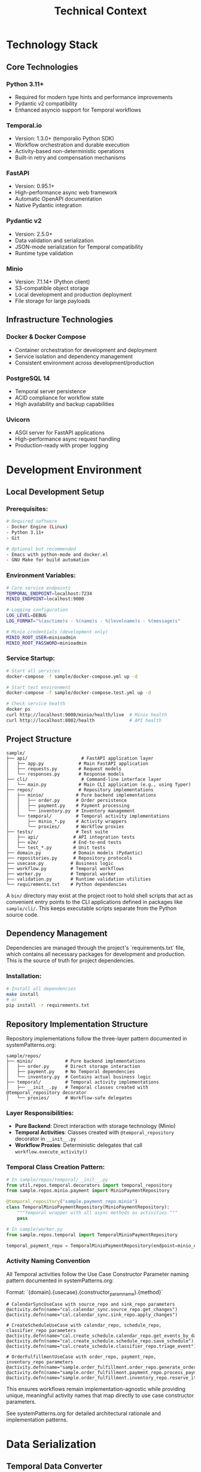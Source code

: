 #+TITLE: Technical Context
#+STARTUP: overview

* Technology Stack

** Core Technologies

*** Python 3.11+
- Required for modern type hints and performance improvements
- Pydantic v2 compatibility
- Enhanced asyncio support for Temporal workflows

*** Temporal.io
- Version: 1.3.0+ (temporalio Python SDK)
- Workflow orchestration and durable execution
- Activity-based non-deterministic operations
- Built-in retry and compensation mechanisms

*** FastAPI
- Version: 0.95.1+
- High-performance async web framework
- Automatic OpenAPI documentation
- Native Pydantic integration

*** Pydantic v2
- Version: 2.5.0+
- Data validation and serialization
- JSON-mode serialization for Temporal compatibility
- Runtime type validation

*** Minio
- Version: 7.1.14+ (Python client)
- S3-compatible object storage
- Local development and production deployment
- File storage for large payloads

** Infrastructure Technologies

*** Docker & Docker Compose
- Container orchestration for development and deployment
- Service isolation and dependency management
- Consistent environment across development/production

*** PostgreSQL 14
- Temporal server persistence
- ACID compliance for workflow state
- High availability and backup capabilities

*** Uvicorn
- ASGI server for FastAPI applications
- High-performance async request handling
- Production-ready with proper logging

* Development Environment

** Local Development Setup

*** Prerequisites:
#+BEGIN_SRC bash
# Required software
- Docker Engine (Linux)
- Python 3.11+
- Git

# Optional but recommended
- Emacs with python-mode and docker.el
- GNU Make for build automation
#+END_SRC

*** Environment Variables:
#+BEGIN_SRC bash
# Core service endpoints
TEMPORAL_ENDPOINT=localhost:7234
MINIO_ENDPOINT=localhost:9000

# Logging configuration
LOG_LEVEL=DEBUG
LOG_FORMAT="%(asctime)s - %(name)s - %(levelname)s - %(message)s"

# Minio credentials (development only)
MINIO_ROOT_USER=minioadmin
MINIO_ROOT_PASSWORD=minioadmin
#+END_SRC

*** Service Startup:
#+BEGIN_SRC bash
# Start all services
docker-compose -f sample/docker-compose.yml up -d

# Start test environment
docker-compose -f sample/docker-compose.test.yml up -d

# Check service health
docker ps
curl http://localhost:9000/minio/health/live  # Minio health
curl http://localhost:8002/health             # API health
#+END_SRC

** Project Structure

#+BEGIN_EXAMPLE
sample/
├── api/                    # FastAPI application layer
│   ├── app.py             # Main FastAPI application
│   ├── requests.py        # Request models
│   └── responses.py       # Response models
├── cli/                    # Command-line interface layer
│   └── main.py            # Main CLI application (e.g., using Typer)
├── repos/                 # Repository implementations
│   ├── minio/            # Pure backend implementations
│   │   ├── order.py      # Order persistence
│   │   ├── payment.py    # Payment processing
│   │   └── inventory.py  # Inventory management
│   └── temporal/         # Temporal activity implementations
│       ├── minio_*.py    # Activity wrappers
│       └── proxies/      # Workflow proxies
├── tests/                # Test suite
│   ├── api/             # API integration tests
│   ├── e2e/             # End-to-end tests
│   └── test_*.py        # Unit tests
├── domain.py            # Domain models (Pydantic)
├── repositories.py      # Repository protocols
├── usecase.py          # Business logic
├── workflow.py         # Temporal workflows
├── worker.py           # Temporal worker
├── validation.py       # Runtime validation utilities
└── requirements.txt    # Python dependencies
#+END_EXAMPLE

A =bin/= directory may exist at the project root to hold shell scripts
that act as convenient entry points to the CLI applications defined
in packages like =sample/cli/=. This keeps executable scripts
separate from the Python source code.

** Dependency Management

Dependencies are managed through the project's `requirements.txt` file, which contains all necessary packages for development and production. This is the source of truth for project dependencies.

*** Installation:
#+BEGIN_SRC bash
# Install all dependencies
make install
# or
pip install -r requirements.txt
#+END_SRC

** Repository Implementation Structure
Repository implementations follow the three-layer pattern documented in systemPatterns.org:

#+BEGIN_EXAMPLE
sample/repos/
├── minio/            # Pure backend implementations
│   ├── order.py      # Direct storage interaction
│   ├── payment.py    # No Temporal dependencies
│   └── inventory.py  # Contains actual business logic
├── temporal/         # Temporal activity implementations
│   ├── __init__.py   # Temporal classes created with @temporal_repository decorator
│   └── proxies/      # Workflow-safe delegates
#+END_EXAMPLE

*** Layer Responsibilities:
- *Pure Backend*: Direct interaction with storage technology (Minio)
- *Temporal Activities*: Classes created with =@temporal_repository= decorator in =__init__.py=
- *Workflow Proxies*: Deterministic delegates that call =workflow.execute_activity()=

*** Temporal Class Creation Pattern:
#+BEGIN_SRC python
# In sample/repos/temporal/__init__.py
from util.repos.temporal.decorators import temporal_repository
from sample.repos.minio.payment import MinioPaymentRepository

@temporal_repository("sample.payment_repo.minio")
class TemporalMinioPaymentRepository(MinioPaymentRepository):
    """Temporal wrapper with all async methods as activities."""
    pass

# In sample/worker.py
from sample.repos.temporal import TemporalMinioPaymentRepository

temporal_payment_repo = TemporalMinioPaymentRepository(endpoint=minio_endpoint)
#+END_SRC

*** Activity Naming Convention
All Temporal activities follow the Use Case Constructor Parameter naming pattern documented in systemPatterns.org:

Format: `{domain}.{usecase}.{constructor_param_name}.{method}`

#+BEGIN_EXAMPLE
# CalendarSyncUseCase with source_repo and sink_repo parameters
@activity.defn(name="cal.calendar_sync.source_repo.get_changes")
@activity.defn(name="cal.calendar_sync.sink_repo.apply_changes")

# CreateScheduleUseCase with calendar_repo, schedule_repo, classifier_repo parameters
@activity.defn(name="cal.create_schedule.calendar_repo.get_events_by_date_range")
@activity.defn(name="cal.create_schedule.schedule_repo.save_schedule")
@activity.defn(name="cal.create_schedule.classifier_repo.triage_event")

# OrderFulfillmentUseCase with order_repo, payment_repo, inventory_repo parameters
@activity.defn(name="sample.order_fulfillment.order_repo.generate_order_id")
@activity.defn(name="sample.order_fulfillment.payment_repo.process_payment")
@activity.defn(name="sample.order_fulfillment.inventory_repo.reserve_items")
#+END_EXAMPLE

This ensures workflows remain implementation-agnostic while providing unique, meaningful activity names that map directly to use case constructor parameters.

See systemPatterns.org for detailed architectural rationale and implementation patterns.

* Data Serialization

** Temporal Data Converter

*** Pydantic Integration:
With the =temporalio[pydantic]= extra installed, the default data converter
handles Pydantic models automatically. No explicit configuration is needed.

#+BEGIN_SRC python
# Assumes 'Worker' is imported from 'temporalio.worker'
# Client configuration
client = await Client.connect("localhost:7233",
                             namespace="default")

# Worker inherits data converter from client
worker = Worker(client, task_queue="queue", workflows=[...])
#+END_SRC

Note: this is why domain models use pydantic
(rather than dataclasses)
*** Serialization Patterns:
#+BEGIN_SRC python
# API to Workflow: Handle Decimal serialization
request_dict = request.model_dump(mode="json")  # Decimal → str

# Workflow to Use Case: Reconstruct Pydantic models
request = CreateOrderRequest(**request_dict)    # str → Decimal

# Activity Results: Validate deserialized data
raw_result = await workflow.execute_activity("process_payment", order)
result = PaymentOutcome.model_validate(raw_result)  # dict → Pydantic
#+END_SRC

** Large Payload Handling

*** File Storage Pattern:
#+BEGIN_SRC python
# Upload large files to Minio, store references in workflow
file_metadata = await file_storage_repo.upload_file(UploadFileArgs(
    file_id=str(uuid.uuid4()),
    data=large_file_bytes,
    metadata={"order_id": order_id}
))

# Workflow only handles small reference
return OrderStatusResponse(attachment_id=file_metadata.file_id)
#+END_SRC

*** Payload Size Limits:
- Temporal default: 2MB per payload
- Minio object: Unlimited (practical limit: available storage)
- Recommendation: Use file storage for payloads > 100KB

* Testing Infrastructure

** Test Execution

Testing follows the pyramid strategy documented in systemPatterns.org (unit → integration → E2E).

*** Unit Tests:
Use the Makefile target for running unit tests:
#+BEGIN_SRC bash
# Run unit tests with coverage
make test-unit
#+END_SRC

*** End-to-End Tests:
Use the Makefile targets for E2E testing:
#+BEGIN_SRC bash
# Full E2E test cycle (setup, run, teardown)
make test-e2e

# Individual E2E test steps if needed
make e2e-test-setup
make e2e-test-run
make e2e-test-teardown
#+END_SRC

** Test Configuration

Test configuration is defined in the project's `pytest.ini` file, which contains test markers and other pytest settings. This is the source of truth for test configuration.

See `pytest.ini` for the current test markers and configuration.

*** Mock Patterns:
#+BEGIN_SRC python
# Use case testing with mocked repositories
mock_payment_repo = MagicMock(spec=PaymentRepository)
mock_payment_repo.process_payment = AsyncMock(return_value=PaymentOutcome(...))

# API testing with mocked use cases
mock_use_case = AsyncMock(spec=OrderFulfillmentUseCase)
app.dependency_overrides[get_order_fulfillment_use_case_for_api] = lambda: mock_use_case
#+END_SRC

* Deployment Architecture

** Container Strategy

*** Multi-Service Deployment:
#+BEGIN_SRC yaml
# docker-compose.yml structure
services:
  temporal:        # Workflow orchestration
  postgres:        # Temporal persistence
  minio:          # Object storage
  worker:         # Temporal worker process
  api:            # FastAPI web service
#+END_SRC

*** Service Dependencies:
#+BEGIN_EXAMPLE
API Service → Temporal Client → Temporal Server → PostgreSQL
Worker Service → Temporal Client → Temporal Server → PostgreSQL
Worker Service → Minio Client → Minio Server
API Service → Minio Client → Minio Server (for file operations)
#+END_EXAMPLE

** Configuration Management

*** Environment-Based Configuration:
#+BEGIN_SRC python
# Service discovery via environment variables
temporal_endpoint = os.environ.get("TEMPORAL_ENDPOINT", "temporal:7233")
minio_endpoint = os.environ.get("MINIO_ENDPOINT", "minio:9000")

# Logging configuration
log_level = os.environ.get("LOG_LEVEL", "INFO")
#+END_SRC

*** Docker Networking:
- Services communicate via Docker network
- External access through exposed ports
- Health checks ensure service readiness

** Monitoring and Observability

*** Structured Logging:
#+BEGIN_SRC python
logger.info("Order processing started", extra={
    "order_id": order.order_id,
    "customer_id": order.customer_id,
    "amount": str(order.total_amount)
})
#+END_SRC

*** Health Checks:
#+BEGIN_SRC python
# API health endpoint
@app.get("/health")
async def health_check():
    return {"status": "ok", "version": "1.0.0"}

# Docker health checks
HEALTHCHECK --interval=30s --timeout=3s --start-period=5s --retries=3 \
  CMD curl -f http://localhost:8000/health || exit 1
#+END_SRC

*** Temporal UI:
- Web interface: http://localhost:8001
- Workflow execution monitoring
- Activity failure investigation
- Performance metrics

* Development Workflow

** Code Quality

The project uses a Makefile to standardize quality checks. See `make help` for all available commands.

*** Quality Checks:
#+BEGIN_SRC bash
# Fast quality checks (for pre-commit)
make quality-fast

# Full quality suite (for CI)
make quality-full

# Type checking
make quality-types

# Security scanning
make quality-security
#+END_SRC

*** Code Formatting:
#+BEGIN_SRC bash
# Format code with black
make format
#+END_SRC

=black= handles most formatting automatically. However, it does not format
docstrings or comments. To adhere to the project's line-length limits
(enforced by =ruff=), long lines in docstrings and comments must be wrapped
manually using semantic line breaks.

** Database Operations:
#+BEGIN_SRC bash
# Reset Temporal database
docker-compose exec postgres psql -U temporal -c "DROP SCHEMA public CASCADE; CREATE SCHEMA public;"

# Reset Minio data
docker-compose exec minio rm -rf /data/*
#+END_SRC

* Performance Considerations

** Temporal Workflow Performance

*** Activity Timeouts:
#+BEGIN_SRC python
# Configure appropriate timeouts
await workflow.execute_activity(
    "process_payment",
    order,
    start_to_close_timeout=workflow.timedelta(seconds=30),
    retry_policy=RetryPolicy(maximum_attempts=3)
)
#+END_SRC

*** Workflow Replay Performance:
- Keep workflow code deterministic
- Minimize workflow state size
- Use activities for all I/O operations

** Database Performance

*** Connection Pooling:
- PostgreSQL connection limits
- Temporal server connection management
- Minio client connection reuse

*** Query Optimization:
- Temporal visibility queries
- Workflow history size management
- Activity result caching

** Memory Management

*** Large Payload Handling:
- Stream large files through Minio
- Avoid loading entire files into memory
- Use file references in workflow state

*** Python Memory Usage:
- Async context managers for resource cleanup
- Proper connection closing in repositories
- Garbage collection for long-running workers

* User Interface Standards

** Text-Only Interface Policy
All command-line interfaces and text outputs must use plain text without emojis,
Unicode symbols, or decorative characters.
Emojis are unprofessional and create inconsistent display
across different terminals and systems. Use clear, descriptive text instead.

Examples:
- Use "Calendar sync completed successfully!" instead of "✅ Calendar sync completed!"
- Use "Error:" instead of "❌"
- Use "Info:" instead of "ℹ️"

This ensures consistent, professional output across all development and production environments.

* Security Considerations

** Local Development Security

*** Default Credentials (Development Only):
#+BEGIN_EXAMPLE
Minio: minioadmin/minioadmin
PostgreSQL: temporal/temporal
#+END_EXAMPLE

*** Network Security:
- Services isolated in Docker network
- Only necessary ports exposed to host
- No external network access required

** Production Security Considerations

*** Credential Management:
- Environment variable injection
- Secret management systems
- Credential rotation procedures

*** Network Security:
- TLS encryption for all service communication
- Network segmentation
- Firewall rules for service access

*** Data Security:
- Encryption at rest (Minio, PostgreSQL)
- Encryption in transit (TLS)
- Access logging and audit trails

This technical context provides the foundation for understanding
how to develop, test, and deploy the system
while maintaining the architectural patterns
and quality standards established in the POC implementation.
